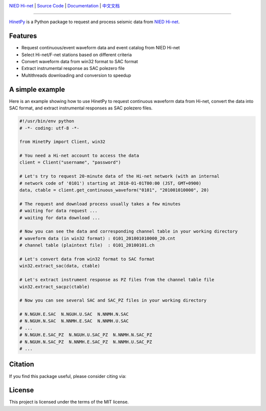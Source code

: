.. image:: https://github.com/seisman/HinetPy/actions/workflows/tests.yml/badge.svg
    :target: https://github.com/seisman/HinetPy/actions/workflows/tests.yml
.. image:: https://codecov.io/gh/seisman/HinetPy/branch/master/graph/badge.svg
   :target: https://codecov.io/gh/seisman/HinetPy
.. image:: https://img.shields.io/github/release/seisman/HinetPy.svg
    :target: https://github.com/seisman/HinetPy/releases
.. image:: https://img.shields.io/pypi/v/HinetPy.svg
    :target: https://pypi.org/project/HinetPy/
.. image:: https://img.shields.io/pypi/pyversions/HinetPy.svg
    :target: https://pypi.org/project/HinetPy/
.. image:: https://img.shields.io/github/license/seisman/HinetPy.svg
    :target: https://github.com/seisman/HinetPy/blob/master/LICENSE
.. image:: https://zenodo.org/badge/23509035.svg
    :target: https://zenodo.org/badge/latestdoi/23509035

.. placeholder-for-doc-index

`NIED Hi-net <https://www.hinet.bosai.go.jp/>`__ |
`Source Code <https://github.com/seisman/HinetPy>`__ |
`Documentation <https://seisman.github.io/HinetPy>`__ |
`中文文档 <https://seisman.github.io/HinetPy/zh_CN/>`__

----

`HinetPy <https://github.com/seisman/HinetPy>`_ is a Python package to request
and process seismic data from `NIED Hi-net <https://www.hinet.bosai.go.jp/>`__.

Features
========

- Request continuous/event waveform data and event catalog from NIED Hi-net
- Select Hi-net/F-net stations based on different criteria
- Convert waveform data from win32 format to SAC format
- Extract instrumental response as SAC polezero file
- Multithreads downloading and conversion to speedup

A simple example
================

Here is an example showing how to use HinetPy to request continuous waveform data
from Hi-net, convert the data into SAC format, and extract instrumental
responses as SAC polezero files.

.. code-block:: python

    #!/usr/bin/env python
    # -*- coding: utf-8 -*-

    from HinetPy import Client, win32

    # You need a Hi-net account to access the data
    client = Client("username", "password")

    # Let's try to request 20-minute data of the Hi-net network (with an internal
    # network code of '0101') starting at 2010-01-01T00:00 (JST, GMT+0900)
    data, ctable = client.get_continuous_waveform("0101", "201001010000", 20)

    # The request and download process usually takes a few minutes
    # waiting for data request ...
    # waiting for data download ...

    # Now you can see the data and corresponding channel table in your working directory
    # waveform data (in win32 format) : 0101_201001010000_20.cnt
    # channel table (plaintext file)  : 0101_20100101.ch

    # Let's convert data from win32 format to SAC format
    win32.extract_sac(data, ctable)

    # Let's extract instrument response as PZ files from the channel table file
    win32.extract_sacpz(ctable)

    # Now you can see several SAC and SAC_PZ files in your working directory

    # N.NGUH.E.SAC  N.NGUH.U.SAC  N.NNMH.N.SAC
    # N.NGUH.N.SAC  N.NNMH.E.SAC  N.NNMH.U.SAC
    # ...
    # N.NGUH.E.SAC_PZ  N.NGUH.U.SAC_PZ  N.NNMH.N.SAC_PZ
    # N.NGUH.N.SAC_PZ  N.NNMH.E.SAC_PZ  N.NNMH.U.SAC_PZ
    # ...

Citation
========

If you find this package useful, please consider citing via:

.. image:: https://zenodo.org/badge/23509035.svg
    :target: https://zenodo.org/badge/latestdoi/23509035

License
=======

This project is licensed under the terms of the MIT license.
